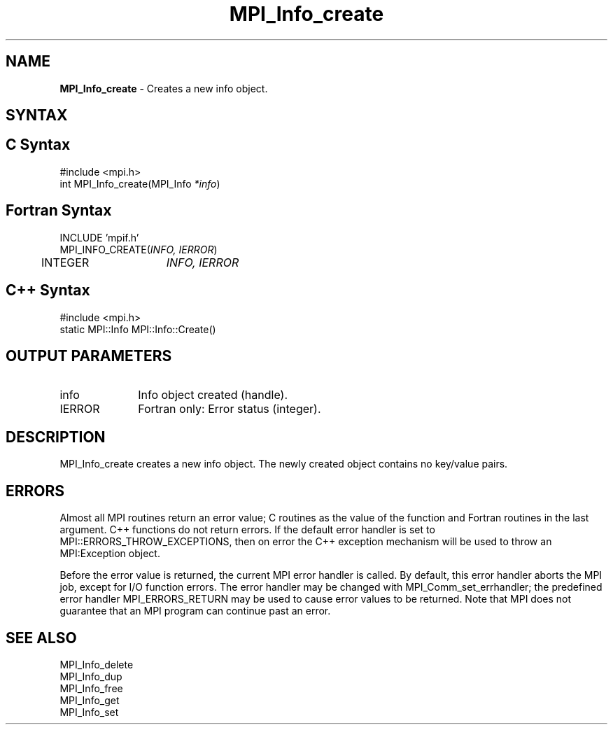 .\" Copyright 2006-2008 Sun Microsystems, Inc.
.\" Copyright (c) 1996 Thinking Machines Corporation
.TH MPI_Info_create 3 "Aug 18, 2011" "1.5.4" "Open MPI"
.SH NAME
\fBMPI_Info_create\fP \- Creates a new info object.

.SH SYNTAX
.ft R
.SH C Syntax
.nf
#include <mpi.h>
int MPI_Info_create(MPI_Info \fI*info\fP)

.fi
.SH Fortran Syntax
.nf
INCLUDE 'mpif.h'
MPI_INFO_CREATE(\fIINFO, IERROR\fP)
	INTEGER	\fIINFO, IERROR\fP 

.fi
.SH C++ Syntax
.nf
#include <mpi.h>
static MPI::Info MPI::Info::Create()

.fi
.SH OUTPUT PARAMETERS
.ft R
.TP 1i
info
Info object created (handle).
.ft R
.TP 1i
IERROR
Fortran only: Error status (integer). 

.SH DESCRIPTION
.ft R
MPI_Info_create creates a new info object. The newly created object contains no key/value pairs. 

.SH ERRORS
Almost all MPI routines return an error value; C routines as the value of the function and Fortran routines in the last argument. C++ functions do not return errors. If the default error handler is set to MPI::ERRORS_THROW_EXCEPTIONS, then on error the C++ exception mechanism will be used to throw an MPI:Exception object.
.sp
Before the error value is returned, the current MPI error handler is
called. By default, this error handler aborts the MPI job, except for I/O function errors. The error handler may be changed with MPI_Comm_set_errhandler; the predefined error handler MPI_ERRORS_RETURN may be used to cause error values to be returned. Note that MPI does not guarantee that an MPI program can continue past an error.  

.SH SEE ALSO
.ft r
MPI_Info_delete
.br
MPI_Info_dup
.br
MPI_Info_free
.br
MPI_Info_get
.br
MPI_Info_set
.br

